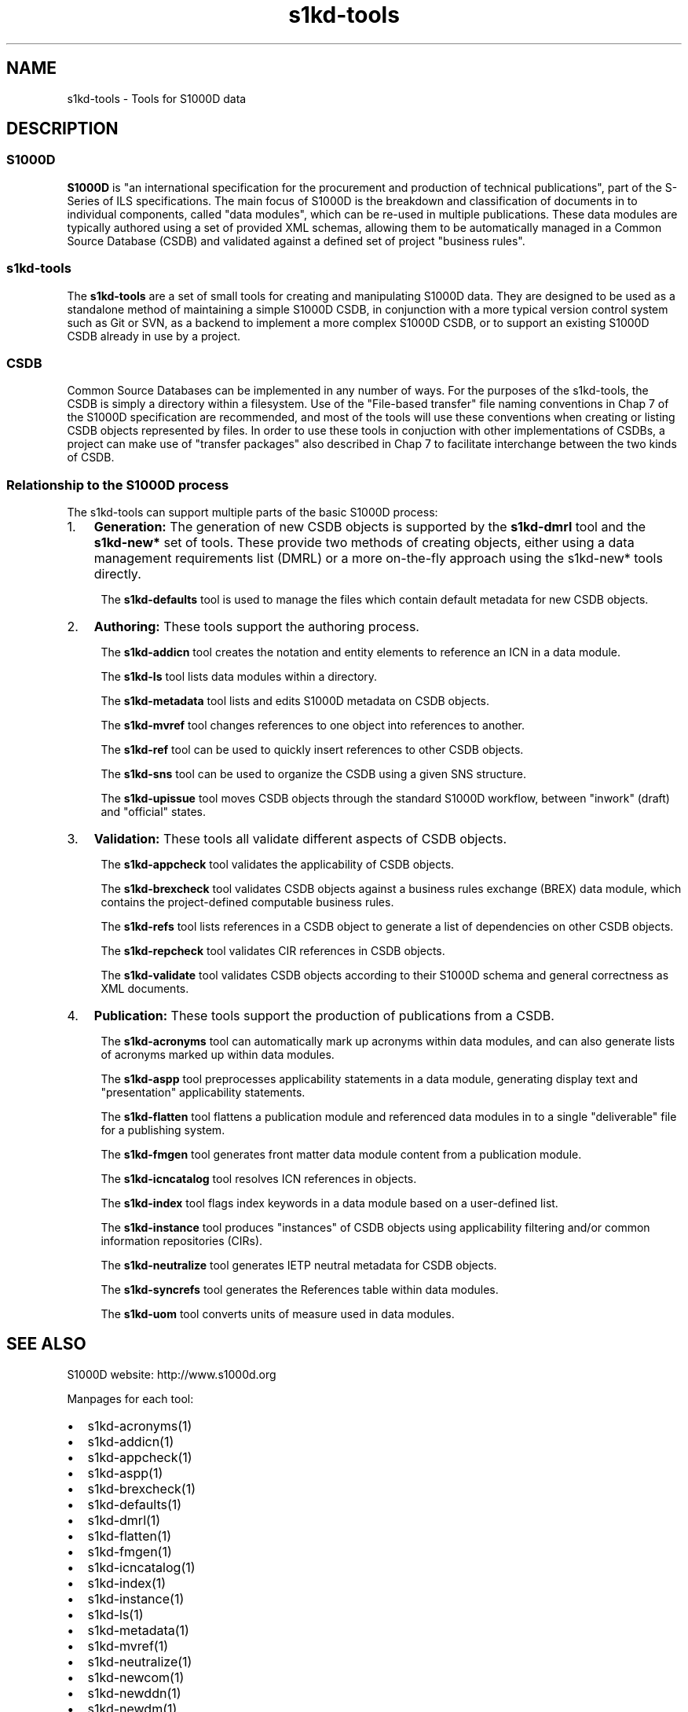 .\" Automatically generated by Pandoc 2.9.2.1
.\"
.TH "s1kd-tools" "1" "2020-05-01" "" "s1kd-tools"
.hy
.SH NAME
.PP
s1kd-tools - Tools for S1000D data
.SH DESCRIPTION
.SS S1000D
.PP
\f[B]S1000D\f[R] is \[dq]an international specification for the
procurement and production of technical publications\[dq], part of the
S-Series of ILS specifications.
The main focus of S1000D is the breakdown and classification of
documents in to individual components, called \[dq]data modules\[dq],
which can be re-used in multiple publications.
These data modules are typically authored using a set of provided XML
schemas, allowing them to be automatically managed in a Common Source
Database (CSDB) and validated against a defined set of project
\[dq]business rules\[dq].
.SS s1kd-tools
.PP
The \f[B]s1kd-tools\f[R] are a set of small tools for creating and
manipulating S1000D data.
They are designed to be used as a standalone method of maintaining a
simple S1000D CSDB, in conjunction with a more typical version control
system such as Git or SVN, as a backend to implement a more complex
S1000D CSDB, or to support an existing S1000D CSDB already in use by a
project.
.SS CSDB
.PP
Common Source Databases can be implemented in any number of ways.
For the purposes of the s1kd-tools, the CSDB is simply a directory
within a filesystem.
Use of the \[dq]File-based transfer\[dq] file naming conventions in Chap
7 of the S1000D specification are recommended, and most of the tools
will use these conventions when creating or listing CSDB objects
represented by files.
In order to use these tools in conjuction with other implementations of
CSDBs, a project can make use of \[dq]transfer packages\[dq] also
described in Chap 7 to facilitate interchange between the two kinds of
CSDB.
.SS Relationship to the S1000D process
.PP
The s1kd-tools can support multiple parts of the basic S1000D process:
.IP "1." 3
\f[B]Generation:\f[R] The generation of new CSDB objects is supported by
the \f[B]s1kd-dmrl\f[R] tool and the \f[B]s1kd-new*\f[R] set of tools.
These provide two methods of creating objects, either using a data
management requirements list (DMRL) or a more on-the-fly approach using
the s1kd-new* tools directly.
.RS 4
.PP
The \f[B]s1kd-defaults\f[R] tool is used to manage the files which
contain default metadata for new CSDB objects.
.RE
.IP "2." 3
\f[B]Authoring:\f[R] These tools support the authoring process.
.RS 4
.PP
The \f[B]s1kd-addicn\f[R] tool creates the notation and entity elements
to reference an ICN in a data module.
.PP
The \f[B]s1kd-ls\f[R] tool lists data modules within a directory.
.PP
The \f[B]s1kd-metadata\f[R] tool lists and edits S1000D metadata on CSDB
objects.
.PP
The \f[B]s1kd-mvref\f[R] tool changes references to one object into
references to another.
.PP
The \f[B]s1kd-ref\f[R] tool can be used to quickly insert references to
other CSDB objects.
.PP
The \f[B]s1kd-sns\f[R] tool can be used to organize the CSDB using a
given SNS structure.
.PP
The \f[B]s1kd-upissue\f[R] tool moves CSDB objects through the standard
S1000D workflow, between \[dq]inwork\[dq] (draft) and \[dq]official\[dq]
states.
.RE
.IP "3." 3
\f[B]Validation:\f[R] These tools all validate different aspects of CSDB
objects.
.RS 4
.PP
The \f[B]s1kd-appcheck\f[R] tool validates the applicability of CSDB
objects.
.PP
The \f[B]s1kd-brexcheck\f[R] tool validates CSDB objects against a
business rules exchange (BREX) data module, which contains the
project-defined computable business rules.
.PP
The \f[B]s1kd-refs\f[R] tool lists references in a CSDB object to
generate a list of dependencies on other CSDB objects.
.PP
The \f[B]s1kd-repcheck\f[R] tool validates CIR references in CSDB
objects.
.PP
The \f[B]s1kd-validate\f[R] tool validates CSDB objects according to
their S1000D schema and general correctness as XML documents.
.RE
.IP "4." 3
\f[B]Publication:\f[R] These tools support the production of
publications from a CSDB.
.RS 4
.PP
The \f[B]s1kd-acronyms\f[R] tool can automatically mark up acronyms
within data modules, and can also generate lists of acronyms marked up
within data modules.
.PP
The \f[B]s1kd-aspp\f[R] tool preprocesses applicability statements in a
data module, generating display text and \[dq]presentation\[dq]
applicability statements.
.PP
The \f[B]s1kd-flatten\f[R] tool flattens a publication module and
referenced data modules in to a single \[dq]deliverable\[dq] file for a
publishing system.
.PP
The \f[B]s1kd-fmgen\f[R] tool generates front matter data module content
from a publication module.
.PP
The \f[B]s1kd-icncatalog\f[R] tool resolves ICN references in objects.
.PP
The \f[B]s1kd-index\f[R] tool flags index keywords in a data module
based on a user-defined list.
.PP
The \f[B]s1kd-instance\f[R] tool produces \[dq]instances\[dq] of CSDB
objects using applicability filtering and/or common information
repositories (CIRs).
.PP
The \f[B]s1kd-neutralize\f[R] tool generates IETP neutral metadata for
CSDB objects.
.PP
The \f[B]s1kd-syncrefs\f[R] tool generates the References table within
data modules.
.PP
The \f[B]s1kd-uom\f[R] tool converts units of measure used in data
modules.
.RE
.SH SEE ALSO
.PP
S1000D website: http://www.s1000d.org
.PP
Manpages for each tool:
.IP \[bu] 2
s1kd-acronyms(1)
.IP \[bu] 2
s1kd-addicn(1)
.IP \[bu] 2
s1kd-appcheck(1)
.IP \[bu] 2
s1kd-aspp(1)
.IP \[bu] 2
s1kd-brexcheck(1)
.IP \[bu] 2
s1kd-defaults(1)
.IP \[bu] 2
s1kd-dmrl(1)
.IP \[bu] 2
s1kd-flatten(1)
.IP \[bu] 2
s1kd-fmgen(1)
.IP \[bu] 2
s1kd-icncatalog(1)
.IP \[bu] 2
s1kd-index(1)
.IP \[bu] 2
s1kd-instance(1)
.IP \[bu] 2
s1kd-ls(1)
.IP \[bu] 2
s1kd-metadata(1)
.IP \[bu] 2
s1kd-mvref(1)
.IP \[bu] 2
s1kd-neutralize(1)
.IP \[bu] 2
s1kd-newcom(1)
.IP \[bu] 2
s1kd-newddn(1)
.IP \[bu] 2
s1kd-newdm(1)
.IP \[bu] 2
s1kd-newdml(1)
.IP \[bu] 2
s1kd-newimf(1)
.IP \[bu] 2
s1kd-newpm(1)
.IP \[bu] 2
s1kd-newsmc(1)
.IP \[bu] 2
s1kd-newupf(1)
.IP \[bu] 2
s1kd-ref(1)
.IP \[bu] 2
s1kd-refs(1)
.IP \[bu] 2
s1kd-repcheck(1)
.IP \[bu] 2
s1kd-sns(1)
.IP \[bu] 2
s1kd-syncrefs(1)
.IP \[bu] 2
s1kd-uom(1)
.IP \[bu] 2
s1kd-upissue(1)
.IP \[bu] 2
s1kd-validate(1)
.PP
Configuration files:
.IP \[bu] 2
s1kd-defaults(5)
.SH AUTHORS
khzae.net.
